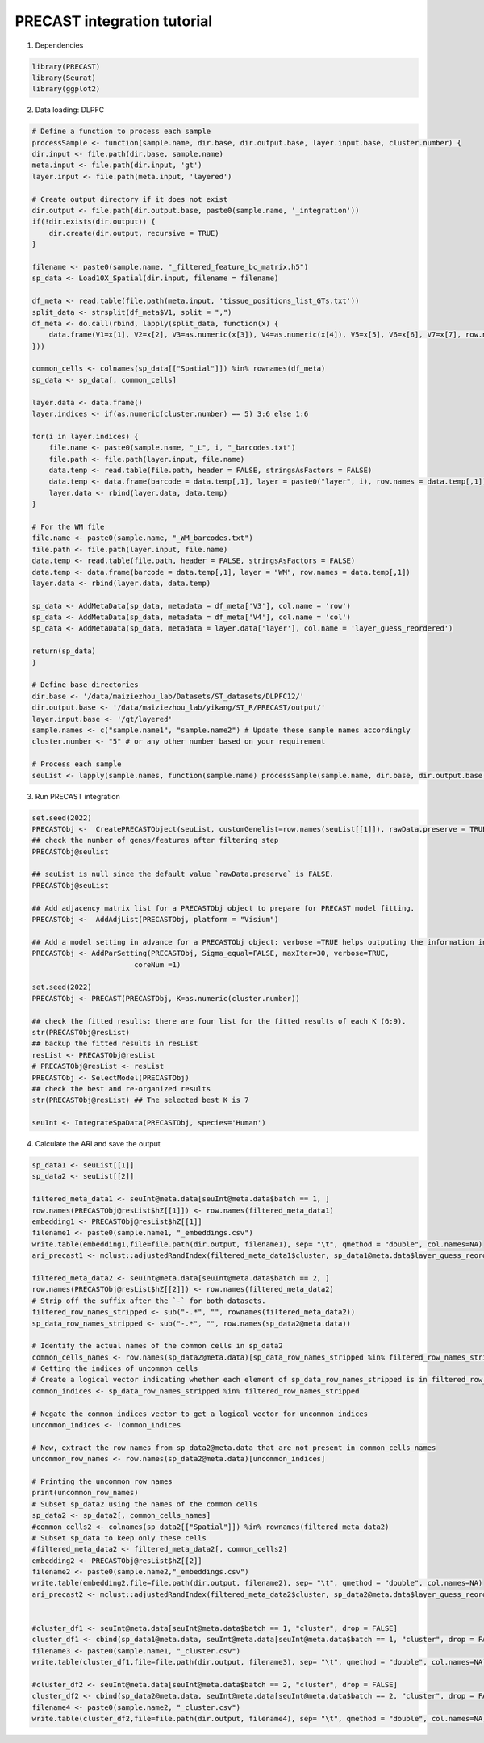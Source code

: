 PRECAST integration tutorial
============

1. Dependencies

.. code-block:: r

    library(PRECAST)
    library(Seurat)
    library(ggplot2)

2. Data loading: DLPFC

.. code-block:: r

    # Define a function to process each sample
    processSample <- function(sample.name, dir.base, dir.output.base, layer.input.base, cluster.number) {
    dir.input <- file.path(dir.base, sample.name)
    meta.input <- file.path(dir.input, 'gt')
    layer.input <- file.path(meta.input, 'layered')
    
    # Create output directory if it does not exist
    dir.output <- file.path(dir.output.base, paste0(sample.name, '_integration'))
    if(!dir.exists(dir.output)) {
        dir.create(dir.output, recursive = TRUE)
    }
    
    filename <- paste0(sample.name, "_filtered_feature_bc_matrix.h5")
    sp_data <- Load10X_Spatial(dir.input, filename = filename)
    
    df_meta <- read.table(file.path(meta.input, 'tissue_positions_list_GTs.txt'))
    split_data <- strsplit(df_meta$V1, split = ",")
    df_meta <- do.call(rbind, lapply(split_data, function(x) {
        data.frame(V1=x[1], V2=x[2], V3=as.numeric(x[3]), V4=as.numeric(x[4]), V5=x[5], V6=x[6], V7=x[7], row.names = x[1])
    }))
    
    common_cells <- colnames(sp_data[["Spatial"]]) %in% rownames(df_meta)
    sp_data <- sp_data[, common_cells]
    
    layer.data <- data.frame()
    layer.indices <- if(as.numeric(cluster.number) == 5) 3:6 else 1:6
    
    for(i in layer.indices) {
        file.name <- paste0(sample.name, "_L", i, "_barcodes.txt")
        file.path <- file.path(layer.input, file.name)
        data.temp <- read.table(file.path, header = FALSE, stringsAsFactors = FALSE)
        data.temp <- data.frame(barcode = data.temp[,1], layer = paste0("layer", i), row.names = data.temp[,1])
        layer.data <- rbind(layer.data, data.temp)
    }
    
    # For the WM file
    file.name <- paste0(sample.name, "_WM_barcodes.txt")
    file.path <- file.path(layer.input, file.name)
    data.temp <- read.table(file.path, header = FALSE, stringsAsFactors = FALSE)
    data.temp <- data.frame(barcode = data.temp[,1], layer = "WM", row.names = data.temp[,1])
    layer.data <- rbind(layer.data, data.temp)
    
    sp_data <- AddMetaData(sp_data, metadata = df_meta['V3'], col.name = 'row')
    sp_data <- AddMetaData(sp_data, metadata = df_meta['V4'], col.name = 'col')
    sp_data <- AddMetaData(sp_data, metadata = layer.data['layer'], col.name = 'layer_guess_reordered')
    
    return(sp_data)
    }

    # Define base directories
    dir.base <- '/data/maiziezhou_lab/Datasets/ST_datasets/DLPFC12/'
    dir.output.base <- '/data/maiziezhou_lab/yikang/ST_R/PRECAST/output/'
    layer.input.base <- '/gt/layered'
    sample.names <- c("sample.name1", "sample.name2") # Update these sample names accordingly
    cluster.number <- "5" # or any other number based on your requirement

    # Process each sample
    seuList <- lapply(sample.names, function(sample.name) processSample(sample.name, dir.base, dir.output.base, layer.input.base, cluster.number))


.. 3. Data Loading: MHypothalamus Bregma

.. .. code-block:: r
    
    

3. Run PRECAST integration

.. code-block:: r

    set.seed(2022)
    PRECASTObj <-  CreatePRECASTObject(seuList, customGenelist=row.names(seuList[[1]]), rawData.preserve = TRUE)
    ## check the number of genes/features after filtering step
    PRECASTObj@seulist

    ## seuList is null since the default value `rawData.preserve` is FALSE.
    PRECASTObj@seuList

    ## Add adjacency matrix list for a PRECASTObj object to prepare for PRECAST model fitting.
    PRECASTObj <-  AddAdjList(PRECASTObj, platform = "Visium")

    ## Add a model setting in advance for a PRECASTObj object: verbose =TRUE helps outputing the information in the algorithm; coreNum set the how many cores are used in PRECAST. If you run PRECAST for multiple number of clusters, you can set multiple cores; otherwise, set it to 1. 
    PRECASTObj <- AddParSetting(PRECASTObj, Sigma_equal=FALSE, maxIter=30, verbose=TRUE,
                            coreNum =1)

    set.seed(2022)
    PRECASTObj <- PRECAST(PRECASTObj, K=as.numeric(cluster.number))

    ## check the fitted results: there are four list for the fitted results of each K (6:9).
    str(PRECASTObj@resList)
    ## backup the fitted results in resList
    resList <- PRECASTObj@resList
    # PRECASTObj@resList <- resList
    PRECASTObj <- SelectModel(PRECASTObj)
    ## check the best and re-organized results
    str(PRECASTObj@resList) ## The selected best K is 7

    seuInt <- IntegrateSpaData(PRECASTObj, species='Human')



4. Calculate the ARI and save the output

.. code-block:: r

    sp_data1 <- seuList[[1]]
    sp_data2 <- seuList[[2]]

    filtered_meta_data1 <- seuInt@meta.data[seuInt@meta.data$batch == 1, ]
    row.names(PRECASTObj@resList$hZ[[1]]) <- row.names(filtered_meta_data1)
    embedding1 <- PRECASTObj@resList$hZ[[1]]
    filename1 <- paste0(sample.name1, "_embeddings.csv")
    write.table(embedding1,file=file.path(dir.output, filename1), sep= "\t", qmethod = "double", col.names=NA)
    ari_precast1 <- mclust::adjustedRandIndex(filtered_meta_data1$cluster, sp_data1@meta.data$layer_guess_reordered)

    filtered_meta_data2 <- seuInt@meta.data[seuInt@meta.data$batch == 2, ]
    row.names(PRECASTObj@resList$hZ[[2]]) <- row.names(filtered_meta_data2)
    # Strip off the suffix after the `-` for both datasets.
    filtered_row_names_stripped <- sub("-.*", "", rownames(filtered_meta_data2))
    sp_data_row_names_stripped <- sub("-.*", "", row.names(sp_data2@meta.data))

    # Identify the actual names of the common cells in sp_data2
    common_cells_names <- row.names(sp_data2@meta.data)[sp_data_row_names_stripped %in% filtered_row_names_stripped]
    # Getting the indices of uncommon cells
    # Create a logical vector indicating whether each element of sp_data_row_names_stripped is in filtered_row_names_stripped
    common_indices <- sp_data_row_names_stripped %in% filtered_row_names_stripped

    # Negate the common_indices vector to get a logical vector for uncommon indices
    uncommon_indices <- !common_indices

    # Now, extract the row names from sp_data2@meta.data that are not present in common_cells_names
    uncommon_row_names <- row.names(sp_data2@meta.data)[uncommon_indices]

    # Printing the uncommon row names
    print(uncommon_row_names)
    # Subset sp_data2 using the names of the common cells
    sp_data2 <- sp_data2[, common_cells_names]
    #common_cells2 <- colnames(sp_data2[["Spatial"]]) %in% rownames(filtered_meta_data2)
    # Subset sp_data to keep only these cells
    #filtered_meta_data2 <- filtered_meta_data2[, common_cells2]
    embedding2 <- PRECASTObj@resList$hZ[[2]]
    filename2 <- paste0(sample.name2,"_embeddings.csv")
    write.table(embedding2,file=file.path(dir.output, filename2), sep= "\t", qmethod = "double", col.names=NA)
    ari_precast2 <- mclust::adjustedRandIndex(filtered_meta_data2$cluster, sp_data2@meta.data$layer_guess_reordered)


    #cluster_df1 <- seuInt@meta.data[seuInt@meta.data$batch == 1, "cluster", drop = FALSE]
    cluster_df1 <- cbind(sp_data1@meta.data, seuInt@meta.data[seuInt@meta.data$batch == 1, "cluster", drop = FALSE])
    filename3 <- paste0(sample.name1, "_cluster.csv")
    write.table(cluster_df1,file=file.path(dir.output, filename3), sep= "\t", qmethod = "double", col.names=NA)

    #cluster_df2 <- seuInt@meta.data[seuInt@meta.data$batch == 2, "cluster", drop = FALSE]
    cluster_df2 <- cbind(sp_data2@meta.data, seuInt@meta.data[seuInt@meta.data$batch == 2, "cluster", drop = FALSE])
    filename4 <- paste0(sample.name2, "_cluster.csv")
    write.table(cluster_df2,file=file.path(dir.output, filename4), sep= "\t", qmethod = "double", col.names=NA)